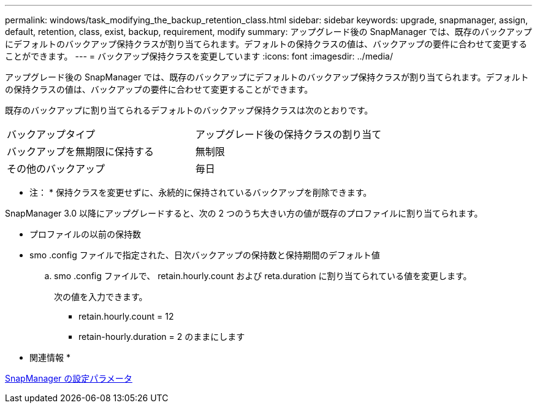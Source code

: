 ---
permalink: windows/task_modifying_the_backup_retention_class.html 
sidebar: sidebar 
keywords: upgrade, snapmanager, assign, default, retention, class, exist, backup, requirement, modify 
summary: アップグレード後の SnapManager では、既存のバックアップにデフォルトのバックアップ保持クラスが割り当てられます。デフォルトの保持クラスの値は、バックアップの要件に合わせて変更することができます。 
---
= バックアップ保持クラスを変更しています
:icons: font
:imagesdir: ../media/


[role="lead"]
アップグレード後の SnapManager では、既存のバックアップにデフォルトのバックアップ保持クラスが割り当てられます。デフォルトの保持クラスの値は、バックアップの要件に合わせて変更することができます。

既存のバックアップに割り当てられるデフォルトのバックアップ保持クラスは次のとおりです。

|===


| バックアップタイプ | アップグレード後の保持クラスの割り当て 


 a| 
バックアップを無期限に保持する
 a| 
無制限



 a| 
その他のバックアップ
 a| 
毎日

|===
* 注： * 保持クラスを変更せずに、永続的に保持されているバックアップを削除できます。

SnapManager 3.0 以降にアップグレードすると、次の 2 つのうち大きい方の値が既存のプロファイルに割り当てられます。

* プロファイルの以前の保持数
* smo .config ファイルで指定された、日次バックアップの保持数と保持期間のデフォルト値
+
.. smo .config ファイルで、 retain.hourly.count および reta.duration に割り当てられている値を変更します。
+
次の値を入力できます。

+
*** retain.hourly.count = 12
*** retain-hourly.duration = 2 のままにします






* 関連情報 *

xref:reference_snapmanager_configuration_parameters.adoc[SnapManager の設定パラメータ]
